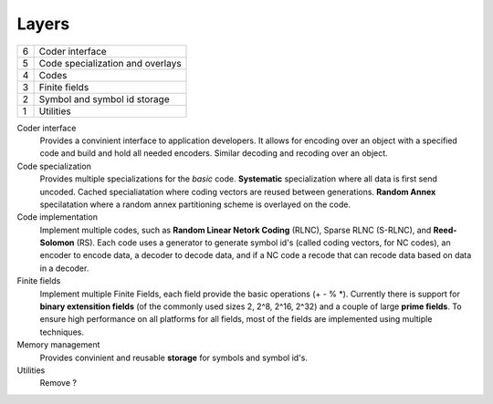 


Layers
======

..
   +--+-------------------------------+-----------------------------------+
   | 6| Encoder interface             | Decoder interface                 |
   +--+-------------------+-----------+-----------+-----------------------+
   | 5| Linear encoder    | Generator             | Decoder               |
   +--+-------------------+-----------+-----------+-----------------------+


+--+-------------------------------------------------------------------+
| 6| Coder interface                                                   |
+--+-------------------------------------------------------------------+
| 5| Code specialization and overlays                                  |
+--+-------------------------------------------------------------------+
| 4| Codes                                                             |
+--+-------------------------------------------------------------------+
| 3| Finite fields                                                     |
+--+-------------------------------------------------------------------+
| 2| Symbol and symbol id storage                                      |
+--+-------------------------------------------------------------------+
| 1| Utilities                                                         |
+--+-------------------------------------------------------------------+

Coder interface
 Provides a convinient interface to application developers. It allows for encoding over an object with a specified code and build and hold all needed encoders. Similar decoding and recoding over an object.

Code specialization
 Provides multiple specializations for the *basic* code. **Systematic** specialization where all data is first send uncoded. Cached specialiatation where coding vectors are reused between generations. **Random Annex** specilatation where a random annex partitioning scheme is overlayed on the code.


Code implementation
 Implement multiple codes, such as **Random Linear Netork Coding** (RLNC), Sparse RLNC (S-RLNC), and **Reed-Solomon** (RS). Each code uses a generator to generate symbol id's (called coding vectors, for NC codes), an encoder to encode data, a decoder to decode data, and if a NC code a recode that can recode data based on data in a decoder.


Finite fields
 Implement multiple Finite Fields, each field provide the basic operations (+ - % \*). Currently there is support for **binary extensition fields** (of the commonly used sizes 2, 2^8, 2^16, 2^32) and a couple of large **prime fields**. To ensure high performance on all platforms for all fields, most of the fields are implemented using multiple techniques.


Memory management
 Provides convinient and reusable **storage** for symbols and symbol id's.


Utilities 
 Remove ?









